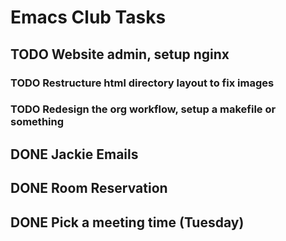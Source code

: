 
* Emacs Club Tasks
** TODO Website admin, setup nginx
*** TODO Restructure html directory layout to fix images
*** TODO Redesign the org workflow, setup a makefile or something
** DONE Jackie Emails
** DONE Room Reservation
** DONE Pick a meeting time (Tuesday)
